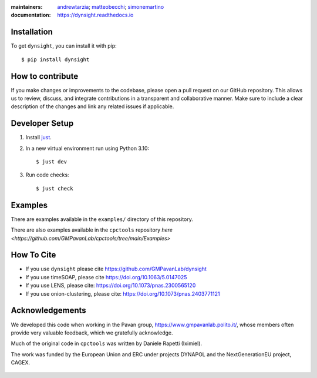 :maintainers:
    `andrewtarzia <https://github.com/andrewtarzia/>`_;
    `matteobecchi <https://github.com/matteobecchi/>`_;
    `simonemartino <https://github.com/SimoneMartino98/>`_
:documentation: https://dynsight.readthedocs.io

Installation
============

To get ``dynsight``, you can install it with pip::

    $ pip install dynsight


How to contribute
=================

If you make changes or improvements to the codebase, please open a pull request on our GitHub repository. This allows us to review, discuss, and integrate contributions in a transparent and collaborative manner. Make sure to include a clear description of the changes and link any related issues if applicable. 

Developer Setup
===============

1. Install `just`_.
2. In a new virtual environment run using Python 3.10::

    $ just dev

3. Run code checks::
    
    $ just check

.. _`just`: https://github.com/casey/just

Examples
========

There are examples available in the ``examples/`` directory of this repository.

There are also examples available in the ``cpctools`` repository
`here <https://github.com/GMPavanLab/cpctools/tree/main/Examples>`

How To Cite
===========

* If you use ``dynsight`` please cite https://github.com/GMPavanLab/dynsight
* If you use timeSOAP, please cite https://doi.org/10.1063/5.0147025
* If you use LENS, please cite: https://doi.org/10.1073/pnas.2300565120
* If you use onion-clustering, please cite: https://doi.org/10.1073/pnas.2403771121


Acknowledgements
================

We developed this code when working in the Pavan group,
https://www.gmpavanlab.polito.it/, whose members often provide very valuable
feedback, which we gratefully acknowledge.

Much of the original code in ``cpctools`` was written by Daniele Rapetti (Iximiel).

The work was funded by the European Union and ERC under projects DYNAPOL and the
NextGenerationEU project, CAGEX.

.. figure:: docs/source/_static/EU_image.png

